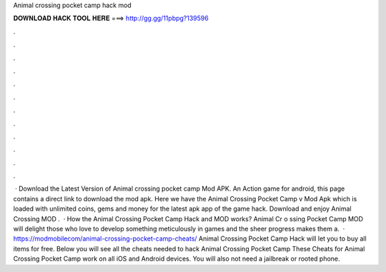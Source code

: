 Animal crossing pocket camp hack mod

𝐃𝐎𝐖𝐍𝐋𝐎𝐀𝐃 𝐇𝐀𝐂𝐊 𝐓𝐎𝐎𝐋 𝐇𝐄𝐑𝐄 ===> http://gg.gg/11pbpg?139596

.

.

.

.

.

.

.

.

.

.

.

.

 · Download the Latest Version of Animal crossing pocket camp Mod APK. An Action game for android, this page contains a direct link to download the mod apk. Here we have the Animal Crossing Pocket Camp v Mod Apk which is loaded with unlimited coins, gems and money for the latest apk app of the game hack. Download and enjoy Animal Crossing MOD .  · How the Animal Crossing Pocket Camp Hack and MOD works? Animal Cr o ssing Pocket Camp MOD will delight those who love to develop something meticulously in games and the sheer progress makes them a.  · https://modmobilecom/animal-crossing-pocket-camp-cheats/ Animal Crossing Pocket Camp Hack will let you to buy all items for free. Below you will see all the cheats needed to hack Animal Crossing Pocket Camp These Cheats for Animal Crossing Pocket Camp work on all iOS and Android devices. You will also not need a jailbreak or rooted phone.